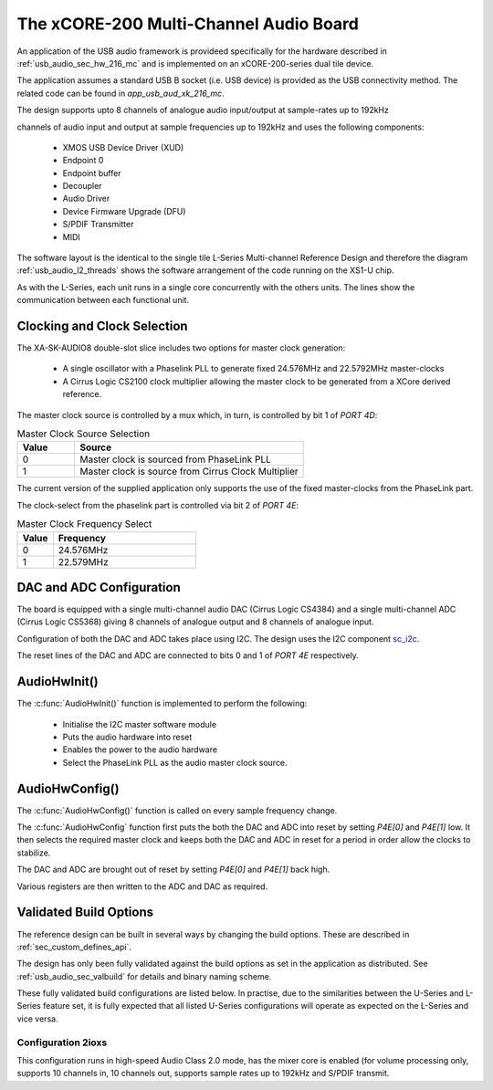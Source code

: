 
.. _usb_audio_sec_216_audio_sw:


The xCORE-200 Multi-Channel Audio Board
---------------------------------------

An application of the USB audio framework is provideed specifically for the hardware described in
:ref:`usb_audio_sec_hw_216_mc` and is implemented on an xCORE-200-series dual tile device.  

The application assumes a standard USB B socket (i.e. USB device) is provided as the USB connectivity
method.  The related code can be found in `app_usb_aud_xk_216_mc`.

The design supports upto 8 channels of analogue audio input/output at sample-rates up to 192kHz

channels of audio input and output at sample frequencies up to
192kHz and uses the following components:

 * XMOS USB Device Driver (XUD)
 * Endpoint 0
 * Endpoint buffer
 * Decoupler
 * Audio Driver
 * Device Firmware Upgrade (DFU)
 * S/PDIF Transmitter
 * MIDI

The software layout is the identical to the single tile L-Series Multi-channel Reference Design 
and therefore the diagram :ref:`usb_audio_l2_threads` shows the software arrangement of the code 
running on the XS1-U chip.

As with the L-Series, each unit runs in a single core concurrently with the others units. The 
lines show the communication between each functional unit. 

Clocking and Clock Selection
+++++++++++++++++++++++++++++

The XA-SK-AUDIO8 double-slot slice includes two options for master clock generation:

    * A single oscillator with a Phaselink PLL to generate fixed 24.576MHz and 22.5792MHz 
      master-clocks
    * A Cirrus Logic CS2100 clock multiplier allowing the master clock to be generated from a
      XCore derived reference.

The master clock source is controlled by a mux which, in turn, is controlled by bit 1 of `PORT 4D`:

.. list-table:: Master Clock Source Selection
   :header-rows: 1
   :widths: 20 80
  
   * - Value
     - Source
   * - 0 
     - Master clock is sourced from PhaseLink PLL
   * - 1     
     - Master clock is source from Cirrus Clock Multiplier

The current version of the supplied application only supports the use of the fixed master-clocks
from the PhaseLink part.

The clock-select from the phaselink part is controlled via bit 2 of `PORT 4E`:

.. list-table:: Master Clock Frequency Select
   :header-rows: 1
   :widths: 20 80
  
   * - Value
     - Frequency
   * - 0 
     - 24.576MHz
   * - 1     
     - 22.579MHz

DAC and ADC Configuration
+++++++++++++++++++++++++

The board is equipped with a single multi-channel audio DAC (Cirrus Logic CS4384) and a single
multi-channel ADC (Cirrus Logic CS5368) giving 8 channels of analogue output and 8 channels of 
analogue input.

Configuration of both the DAC and ADC takes place using I2C.  The design uses the I2C component `sc_i2c <http://www.github.com/xcore/sc_i2c>`_.

The reset lines of the DAC and ADC are connected to bits 0 and 1 of `PORT 4E` respectively.

AudioHwInit()
+++++++++++++

The :c:func:`AudioHwInit()` function is implemented to perform the following: 

    * Initialise the I2C master software module
    * Puts the audio hardware into reset
    * Enables the power to the audio hardware
    * Select the PhaseLink PLL as the audio master clock source.

AudioHwConfig()
+++++++++++++++

The :c:func:`AudioHwConfig()` function is called on every sample frequency change. 

The :c:func:`AudioHwConfig` function first puts the both the DAC and ADC into reset by
setting *P4E[0]* and *P4E[1]* low. It then selects the required master clock and keeps both the
DAC and ADC in reset for a period in order allow the clocks to stabilize.

The DAC and ADC are brought out of reset by setting *P4E[0]* and *P4E[1]* back high.

Various registers are then written to the ADC and DAC as required.

Validated Build Options
+++++++++++++++++++++++

The reference design can be built in several ways by changing the
build options.  These are described in :ref:`sec_custom_defines_api`. 

The design has only been fully validated against the build options as set in the
application as distributed.  See :ref:`usb_audio_sec_valbuild` for details and binary naming scheme.

These fully validated build configurations are listed below. 
In practise, due to the similarities between the U-Series and L-Series feature set, it is fully
expected that all listed U-Series configurations will operate as expected on the L-Series and vice versa.


Configuration 2ioxs
~~~~~~~~~~~~~~~~~~~

This configuration runs in high-speed Audio Class 2.0 mode, has the mixer core is enabled (for
volume processing only, supports 10 channels in, 10 channels out, supports sample rates up to
192kHz and S/PDIF transmit.


